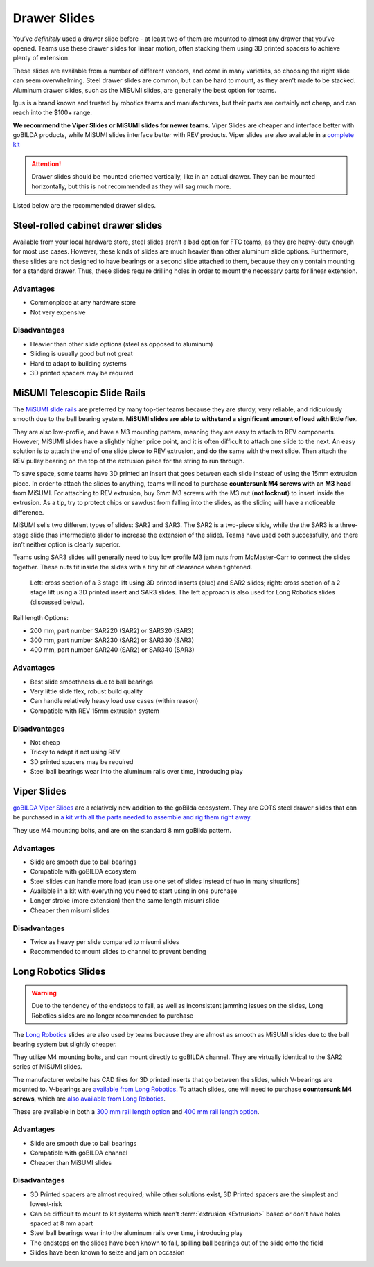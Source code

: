 Drawer Slides
=============

You’ve *definitely* used a drawer slide before - at least two of them are mounted to almost any drawer that you’ve opened. Teams use these drawer slides for linear motion, often stacking them using 3D printed spacers to achieve plenty of extension.

These slides are available from a number of different vendors, and come in many varieties, so choosing the right slide can seem overwhelming. Steel drawer slides are common, but can be hard to mount, as they aren’t made to be stacked. Aluminum drawer slides, such as the MiSUMI slides, are generally the best option for teams.

Igus is a brand known and trusted by robotics teams and manufacturers, but their parts are certainly not cheap, and can reach into the $100+ range.

**We recommend the Viper Slides or MiSUMI slides for newer teams.** Viper Slides are cheaper and interface better with goBILDA products, while MiSUMI slides interface better with REV products. Viper slides are also available in a `complete kit <https://www.gobilda.com/2-stage-viper-slide-kit/>`_

.. attention:: Drawer slides should be mounted oriented vertically, like in an actual drawer. They can be mounted horizontally, but this is not recommended as they will sag much more.

Listed below are the recommended drawer slides.

Steel-rolled cabinet drawer slides
----------------------------------

Available from your local hardware store, steel slides aren’t a bad option for FTC teams, as they are heavy-duty enough for most use cases. However, these kinds of slides are much heavier than other aluminum slide options. Furthermore, these slides are not designed to have bearings or a second slide attached to them, because they only contain mounting for a standard drawer. Thus, these slides require drilling holes in order to mount the necessary parts for linear extension.

Advantages
^^^^^^^^^^

- Commonplace at any hardware store
- Not very expensive

Disadvantages
^^^^^^^^^^^^^

- Heavier than other slide options (steel as opposed to aluminum)
- Sliding is usually good but not great
- Hard to adapt to building systems
- 3D printed spacers may be required

MiSUMI Telescopic Slide Rails
-----------------------------

The `MiSUMI slide rails <https://us.misumi-ec.com/vona2/detail/110300072130/?HissuCode=SAR240>`_ are preferred by many top-tier teams because they are sturdy, very reliable, and ridiculously smooth due to the ball bearing system. **MiSUMI slides are able to withstand a significant amount of load with little flex**.

They are also low-profile, and have a M3 mounting pattern, meaning they are easy to attach to REV components. However, MiSUMI slides have a slightly higher price point, and it is often difficult to attach one slide to the next. An easy solution is to attach the end of one slide piece to REV extrusion, and do the same with the next slide. Then attach the REV pulley bearing on the top of the extrusion piece for the string to run through.

To save space, some teams have 3D printed an insert that goes between each slide instead of using the 15mm extrusion piece. In order to attach the slides to anything, teams will need to purchase **countersunk M4 screws with an M3 head** from MiSUMI. For attaching to REV extrusion, buy 6mm M3 screws with the M3 nut (**not locknut**) to insert inside the extrusion. As a tip, try to protect chips or sawdust from falling into the slides, as the sliding will have a noticeable difference.

MiSUMI sells two different types of slides: SAR2 and SAR3. The SAR2 is a two-piece slide, while the the SAR3 is a three-stage slide (has intermediate slider to increase the extension of the slide). Teams have used both successfully, and there isn’t neither option is clearly superior.

Teams using SAR3 slides will generally need to buy low profile M3 jam nuts from McMaster-Carr to connect the slides together. These nuts fit inside the slides with a tiny bit of clearance when tightened.

.. figure:: images/drawer-slides/misumi-slides-inserts.png
   :alt: A 3 stage lift using SAR2 slides and a 2 stage lift using SAR3 slides

   Left: cross section of a 3 stage lift using 3D printed inserts (blue) and SAR2 slides; right: cross section of a 2 stage lift using a 3D printed insert and SAR3 slides. The left approach is also used for Long Robotics slides (discussed below).

Rail length Options:

- 200 mm, part number SAR220 (SAR2) or SAR320 (SAR3)
- 300 mm, part number SAR230 (SAR2) or SAR330 (SAR3)
- 400 mm, part number SAR240 (SAR2) or SAR340 (SAR3)

Advantages
^^^^^^^^^^

- Best slide smoothness due to ball bearings
- Very little slide flex, robust build quality
- Can handle relatively heavy load use cases (within reason)
- Compatible with REV 15mm extrusion system

Disadvantages
^^^^^^^^^^^^^

- Not cheap
- Tricky to adapt if not using REV
- 3D printed spacers may be required
- Steel ball bearings wear into the aluminum rails over time, introducing play

Viper Slides
------------

`goBILDA Viper Slides <https://www.gobilda.com/steel-viper-slide-14-ball-carriage-336mm-length-244mm-travel/>`_ are a relatively new addition to the goBilda ecosystem. They are COTS steel drawer slides that can be purchased in `a kit with all the parts needed to assemble and rig them right away <https://www.gobilda.com/2-stage-viper-slide-kit/>`_.

They use M4 mounting bolts, and are on the standard 8 mm goBilda pattern.

Advantages
^^^^^^^^^^

- Slide are smooth due to ball bearings
- Compatible with goBILDA ecosystem
- Steel slides can handle more load (can use one set of slides instead of two in many situations)
- Available in a kit with everything you need to start using in one purchase
- Longer stroke (more extension) then the same length misumi slide
- Cheaper then misumi slides

Disadvantages
^^^^^^^^^^^^^

- Twice as heavy per slide compared to misumi slides
- Recommended to mount slides to channel to prevent bending

Long Robotics Slides
--------------------

.. warning:: Due to the tendency of the endstops to fail, as well as inconsistent jamming issues on the slides, Long Robotics slides are no longer recommended to purchase

The `Long Robotics <https://longrobotics.com/>`_ slides are also used by teams because they are almost as smooth as MiSUMI slides due to the ball bearing system but slightly cheaper.

They utilize M4 mounting bolts, and can mount directly to goBILDA channel. They are virtually identical to the SAR2 series of MiSUMI slides.

The manufacturer website has CAD files for 3D printed inserts that go between the slides, which V-bearings are mounted to. V-bearings are `available from Long Robotics <https://longrobotics.com/product/3x12x4mm-v-bearing-10-pack/>`_. To attach slides, one will need to purchase **countersunk M4 screws**, which are `also available from Long Robotics <https://longrobotics.com/product/6mm-d-low-head-10mm-m4-screw-10-pack-t10-torx-drive/>`_.

These are available in both a `300 mm rail length option <https://longrobotics.com/product/lrs-300-aluminum-slide-300mm-black-anodized/>`_ and `400 mm rail length option <https://longrobotics.com/product/lrs-400-aluminum-slide-400mm-black-anodized/>`_.

Advantages
^^^^^^^^^^

- Slide are smooth due to ball bearings
- Compatible with goBILDA channel
- Cheaper than MiSUMI slides

Disadvantages
^^^^^^^^^^^^^

- 3D Printed spacers are almost required; while other solutions exist, 3D Printed spacers are the simplest and lowest-risk
- Can be difficult to mount to kit systems which aren't :term:`extrusion <Extrusion>` based or don't have holes spaced at 8 mm apart
- Steel ball bearings wear into the aluminum rails over time, introducing play
- The endstops on the slides have been known to fail, spilling ball bearings out of the slide onto the field
- Slides have been known to seize and jam on occasion

